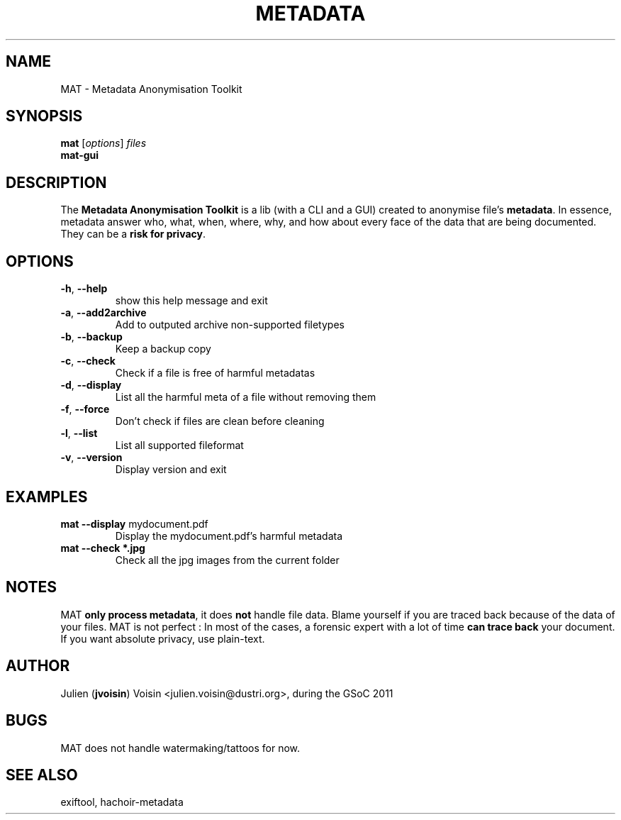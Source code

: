 .TH METADATA "1" "August 2011" "Metadata Anonymisation Toolkit" "User Commands"


.SH NAME
MAT \- Metadata Anonymisation Toolkit


.SH SYNOPSIS
.B mat
[\fIoptions\fR] \fIfiles\fR
.TP
.B mat-gui


.SH DESCRIPTION
The \fBMetadata Anonymisation Toolkit\fR is a lib (with a CLI and a GUI)
created to anonymise file's \fBmetadata\fR. In essence, metadata answer who,
what, when, where, why, and how about every face of the data that are being
documented. They can be a \fBrisk for privacy\fR.


.SH OPTIONS
.TP
\fB\-h\fR, \fB\-\-help\fR
show this help message and exit
.TP
\fB\-a\fR, \fB\-\-add2archive\fR
Add to outputed archive non\-supported filetypes
.TP
\fB\-b\fR, \fB\-\-backup\fR
Keep a backup copy
.TP
\fB\-c\fR, \fB\-\-check\fR
Check if a file is free of harmful metadatas
.TP
\fB\-d\fR, \fB\-\-display\fR
List all the harmful meta of a file without removing them
.TP
\fB\-f\fR, \fB\-\-force\fR
Don't check if files are clean before cleaning
.TP
\fB\-l\fR, \fB\-\-list\fR
List all supported fileformat
.TP
\fB\-v\fR, \fB\-\-version\fR
Display version and exit


.SH EXAMPLES
.TP
\fBmat \-\-display\fR mydocument.pdf
Display the mydocument.pdf's harmful metadata
.TP
\fBmat \-\-check *.jpg\fR
Check all the jpg images from the current folder


.SH NOTES
MAT \fBonly process metadata\fR, it does \fBnot\fR handle file data.
Blame yourself if you are traced back because of the data of your files.
MAT is not perfect : In most of the cases, a forensic expert with a lot
of time \fBcan trace back\fR your document.
If you want absolute privacy, use plain-text.


.SH AUTHOR
Julien (\fBjvoisin\fR) Voisin <julien.voisin@dustri.org>, during the GSoC 2011


.SH BUGS
MAT does not handle watermaking/tattoos for now.


.SH "SEE ALSO"
exiftool, hachoir-metadata
